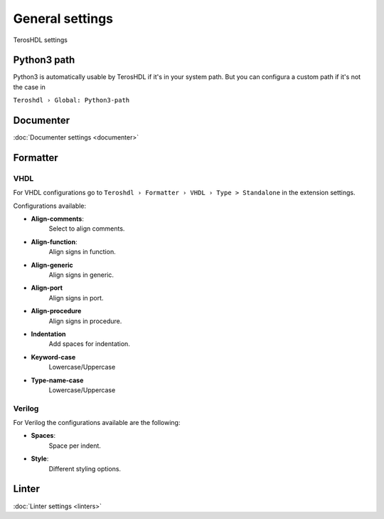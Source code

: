 .. _general:

General settings
================

TerosHDL settings

Python3 path
------------

Python3 is automatically usable by TerosHDL if it's in your system path.
But you can configura a custom path if it's not the case in

``Teroshdl › Global: Python3-path``

.. image:: images/python3_path.png

Documenter
----------

:doc:`Documenter settings <documenter>`  

Formatter
---------

VHDL
~~~~

For VHDL configurations go to ``Teroshdl › Formatter › VHDL › Type > Standalone`` in the extension settings.

Configurations available:

-  **Align-comments**:
    Select to align comments.
-  **Align-function**:
    Align signs in function.
-  **Align-generic**
    Align signs in generic.
-  **Align-port**
    Align signs in port.
-  **Align-procedure**
    Align signs in procedure.
-  **Indentation**
    Add spaces for indentation.
-  **Keyword-case**
    Lowercase/Uppercase
-  **Type-name-case**
    Lowercase/Uppercase

Verilog
~~~~~~~

For Verilog the configurations available are the following:

-  **Spaces**:
    Space per indent.
-  **Style**:
    Different styling options.

    .. image:: images/formatter_verilog_istyle.png

Linter
------

:doc:`Linter settings <linters>`  